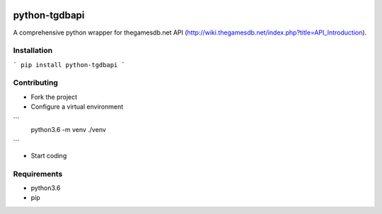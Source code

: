.. image:: https://travis-ci.org/mabernardo/python-tgdbapi.svg?branch=master
    :target: https://travis-ci.org/mabernardo/python-tgdbapi

python-tgdbapi
==============

A comprehensive python wrapper for thegamesdb.net API (http://wiki.thegamesdb.net/index.php?title=API_Introduction).

Installation
------------

```
pip install python-tgdbapi
```

Contributing
------------
- Fork the project

- Configure a virtual environment

```
    python3.6 -m venv ./venv
```

- Start coding

Requirements
------------
- python3.6
- píp